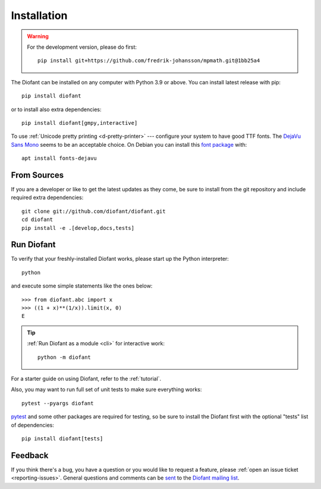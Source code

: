 .. _installation:

Installation
------------

.. warning::

    For the development version, please do first::

        pip install git+https://github.com/fredrik-johansson/mpmath.git@1bb25a4


The Diofant can be installed on any computer with Python 3.9
or above.  You can install latest release with pip::

    pip install diofant

or to install also extra dependencies::

    pip install diofant[gmpy,interactive]

To use :ref:`Unicode pretty printing <d-pretty-printer>` --- configure your
system to have good TTF fonts.  The `DejaVu Sans Mono
<https://dejavu-fonts.github.io/>`_ seems to be an acceptable choice.  On
Debian you can install this `font package
<https://packages.debian.org/sid/fonts-dejavu>`_ with::

    apt install fonts-dejavu

.. _installation-src:

From Sources
============

If you are a developer or like to get the latest updates as they come, be sure
to install from the git repository and include required extra dependencies::

    git clone git://github.com/diofant/diofant.git
    cd diofant
    pip install -e .[develop,docs,tests]

Run Diofant
===========

To verify that your freshly-installed Diofant works, please start up
the Python interpreter::

    python

and execute some simple statements like the ones below::

    >>> from diofant.abc import x
    >>> ((1 + x)**(1/x)).limit(x, 0)
    E

.. tip::

    :ref:`Run Diofant as a module <cli>` for interactive work::

        python -m diofant

For a starter guide on using Diofant, refer to the :ref:`tutorial`.

Also, you may want to run full set of unit tests to make
sure everything works::

    pytest --pyargs diofant

`pytest`_ and some other packages are required for testing, so be sure to
install the Diofant first with the optional "tests" list of dependencies::

    pip install diofant[tests]

Feedback
========

If you think there's a bug, you have a question or you would like to
request a feature, please :ref:`open an issue ticket
<reporting-issues>`.  General questions and comments can be `sent
<mailto:diofant@googlegroups.com>`_ to the `Diofant mailing list`_.

.. _pytest: https://docs.pytest.org/en/latest/
.. _Diofant mailing list: https://groups.google.com/forum/#!forum/diofant
